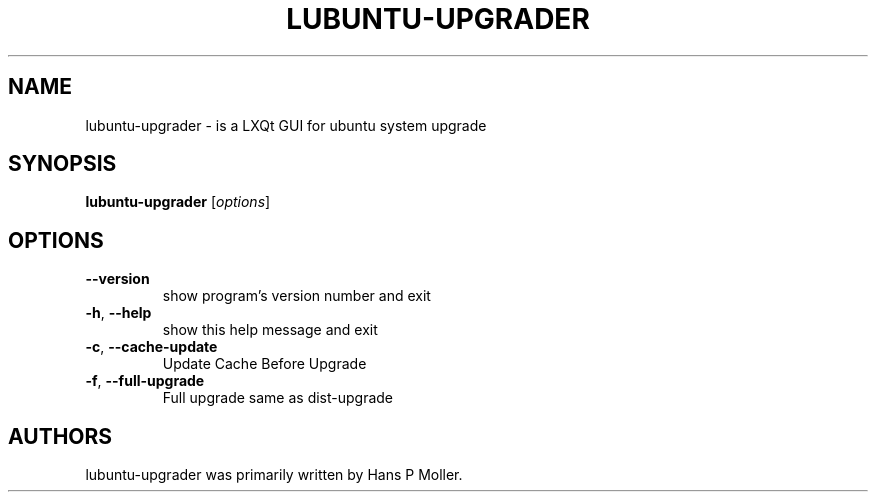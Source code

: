 .\" DO NOT MODIFY THIS FILE!  It was generated by help2man 1.47.11.
.TH LUBUNTU-UPGRADER "1" "August 2019" "lubuntu-upgrader 0.1" "User Commands"
.SH NAME
lubuntu-upgrader \- is a LXQt GUI for ubuntu system upgrade
.SH SYNOPSIS
.B lubuntu-upgrader
[\fI\,options\/\fR]
.SH OPTIONS
.TP
\fB\-\-version\fR
show program's version number and exit
.TP
\fB\-h\fR, \fB\-\-help\fR
show this help message and exit
.TP
\fB\-c\fR, \fB\-\-cache\-update\fR
Update Cache Before Upgrade
.TP
\fB\-f\fR, \fB\-\-full\-upgrade\fR
Full upgrade same as dist\-upgrade
.SH AUTHORS
 lubuntu-upgrader was primarily written by Hans P Moller.
